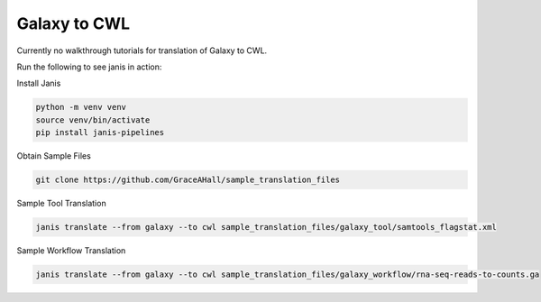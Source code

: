

Galaxy to CWL
=============

Currently no walkthrough tutorials for translation of Galaxy to CWL. 

Run the following to see janis in action:

Install Janis

.. code-block:: bash

   python -m venv venv 
   source venv/bin/activate
   pip install janis-pipelines

Obtain Sample Files

.. code-block:: bash

   git clone https://github.com/GraceAHall/sample_translation_files

Sample Tool Translation

.. code-block:: bash

   janis translate --from galaxy --to cwl sample_translation_files/galaxy_tool/samtools_flagstat.xml

Sample Workflow Translation

.. code-block:: bash

   janis translate --from galaxy --to cwl sample_translation_files/galaxy_workflow/rna-seq-reads-to-counts.ga


